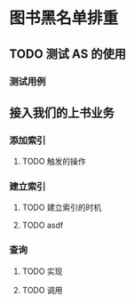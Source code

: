 * 图书黑名单排重
** TODO 测试 AS 的使用
*** 测试用例
** 接入我们的上书业务
*** 添加索引
**** TODO 触发的操作
*** 建立索引
**** TODO 建立索引的时机
**** TODO asdf
*** 查询
**** TODO 实现
**** TODO 调用
     
